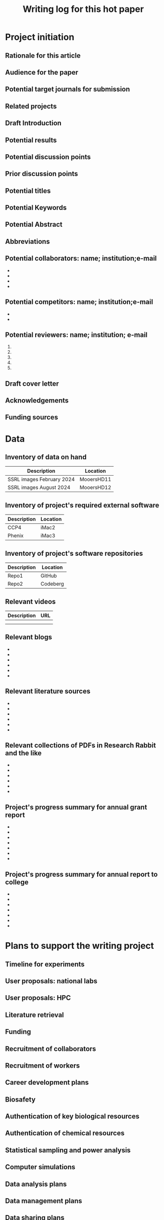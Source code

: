 #+Title:Writing log for this hot paper
#+Options: toc:nil author:nil \n:nil
#+STARTUP: noindent
#+STARTUP: overview

:PREAMBLE:
#+LaTeX_CLASS:article
#+LaTeX_CLASS_OPTIONS:[11pt,letterpaper]
#+LaTeX_HEADER:\usepackage{amsmath}
#+LaTeX_HEADER:\usepackage{amsfonts}
#+LaTeX_HEADER:\setlength{\parindent}{0pt} % make block paragraphs
#+LaTeX_HEADER:\usepackage{makeidx}
#+Latex_HEADER:\usepackage{graphicx}
#+LaTeX_HEADER:\usepackage{xurl} % permit line breaks in urls
#+LaTeX_HEADER:\usepackage{hyperref}
#+LaTeX_HEADER:\usepackage[letterpaper, total={7in, 9in}]{geometry}
#+LaTeX_HEADER:\usepackage{datetime2}
#+LaTeX_HEADER:\usepackage{minted}
#+LaTeX_HEADER:\usepackage{ulem}
#+LaTeX_HEADER:\setlength{\parindent}{0pt} % make block paragraphs
#+LaTeX_HEADER:\usepackage{spreadtab}
#+LaTeX_HEADER:%Print page numbers in the upper right corner rather than the bottom center.
#+LaTeX_HEADER:\pagestyle{myheadings}
#+LATEX_HEADER:\usepackage{parskip} % add a blank line between paragraphs upon export to PDF.
#+LaTeX_HEADER:% Code for plotting table
#+LaTeX_HEADER:\usepackage{pgfplots}
#+LaTeX_HEADER:\usepackage{pgfplotstable}
#+LaTeX_HEADER:\usepackage{booktabs}
#+LaTeX_HEADER:\usepackage{array}
#+LaTeX_HEADER:\usepackage{colortbl}
#+LaTeX_HEADER:\pgfplotstableset{% global config, for example in the preamble
#+LaTeX_HEADER:  every head row/.style={before row=\toprule,after row=\midrule},
#+LaTeX_HEADER:  every last row/.style={after row=\bottomrule},
#+LaTeX_HEADER:  fixed,precision=2,
#+LaTeX_HEADER:}
#+LaTeX_HEADER:% todolist env from https://tex.stackexchange.com/questions/247681/how-to-create-checkbox-todo-list
#+LaTeX_HEADER:% done with checkmark, wontfix with x, next with finger.
#+LaTeX_HEADER:\usepackage{pifont}
#+LaTeX_HEADER:\newcommand{\nmark}{\ding{42}}% next
#+LaTeX_HEADER:\newcommand{\cmark}{\ding{51}}% checkmark
#+LaTeX_HEADER:\newcommand{\xmark}{\ding{55}}% x-mark
#+LaTeX_HEADER:\newcommand{\wmark}{\ding{116}}% wait mark, inverted triangle representing yield sign
#+LaTeX_HEADER:\newcommand{\done}{\rlap{$\square$}{\raisebox{2pt}{\large\hspace{1pt}\cmark}}%
#+LaTeX_HEADER:  \hspace{-2.5pt}}
#+LaTeX_HEADER:\newcommand{\wontfix}{\rlap{$\square$}{\large\hspace{1pt}\xmark}}
#+LaTeX_HEADER:\newcommand{\waiting}{\rlap{\raisebox{0.18ex}{\hspace{0.17ex}\scriptsize \wmark}}$\square$}
#+LaTeX_HEADER:% \newcommand{\next}{\nmark}%
#+LaTeX_HEADER:\bibliographystyle{cell}
#+Latex_HEADER:\makeindex
#+Latex_HEADER:\author{Blaine Mooers}
:END:


#+LaTeX:\maketitle


#+LaTeX:\tableofcontents




*** Overview of this writing log                         :noexport:
:PROPERTIES:
:CUSTOM_ID: introduction
:CLASS: unnumbered
:END:
#+Latex:\index{introduction}
:GUIDANCE:
This template is in Org mode \cite{Dominik2016TheOrgMode9ReferenceManualOrganizeYourLifeWithGNUEmacs}.
Org-mode aims to be a used for organizing your life, managing knowledge, doing literate programming, and preparing manuscripts.
It can be used to teach programming \cite{Birkenkrahe2023TeachingDataScienceWithLiterateProgrammingTools}.
Many people prefer to work in org-mode all day.


This template is similar to the writing log formatted for LaTeX.
They share much of the same preamble.
It is exported from org-mode through LaTeX to PDF.
This file compiles by entering \textbf{C-c C-e l o} without using an init.el file (e.g., \textbf{emacs -Q logXXXX.org}), but you may have to export it twice to get all of the changes in the source file deployed in the PDF.
You have to wait half a minute for the compiled document to appear.
The compiling is faster in LaTeX and on Overleaf.
This does not matter much because I mostly read and work with the org file when planning my writing session.

This template contains a table of contents, numbered outline, and an index that support navigating the document when it has been rendered into a PDF.
The label and ref macros are part of LaTeX's hyperlinking system.
Items in the table of contents and in the index are hyperlinked to sites in the body of the writing log.
You can navigate to different sections of the document by clicking on the file outline in this left column.

The comments in the GUIDNACE drawers are usually hidden to reduce the clutter in the document.
The comments  provide a quick access to suggested ways of using a section.
Put the cursor on the title of the drawer and enter tab to open the drawer.
Repeat to close the drawer.
The GUIDANCE drawers are under a headline with a :noexport: tag.
:END:

* Project initiation
:PROPERTIES:
:CUSTOM_ID: project-initiation
:END:
#+Latex:\index{project initiation}


** Rationale for this article
:PROPERTIES:
:CUSTOM_ID: sub:why
:END:
#+Latex:\index{rationale}

*** Guidance on rationale for the paper                         :noexport:
:GUIDANCE:
What is the rationale for writing this paper? To help advance the field?
To help win or renew a grant funding? To establish credibility in a new
:END:
# field for my lab?

** Audience for the paper
:PROPERTIES:
:CUSTOM_ID: sub:audience
:END:
#+Latex:\index{audience for the paper}

*** Guidance on audience for the paper                           :noexport:
:GUIDANCE:
Describe in a paragraph of prose the target audience of this paper.
:END:



** Potential target journals for submission
:PROPERTIES:
:CUSTOM_ID: sub:target-journals
:END:
#+Latex:\index{target journals}

*** Guidance on potential titles for the paper                     :noexport:
:GUIDANCE:
The journal titles are enumerated in descending order of desirability.
You have a plan B journal identified at the time of submission so that
you can respond swiftly if the plan A journal rejects the paper.
:END:

1.
2.
3.
4.




** Related projects
:PROPERTIES:
:CUSTOM_ID: sub:related-projects
:END:
#+Latex:\index{related projects}

*** Guidance on related projects for the paper                     :noexport:
:GUIDANCE:
By listing projects that are closely and even somewhat distantly related
to the project at hand, it is possible to identify some synergies that
might otherwise be overlooked. For example, when working in a new area,
it is often useful to capitalize on the investment made in reading in
the new field by capturing those insights in the form of a review
article or book chapter. If you use Overleaf, you can include a
hyperlink to the project's webpage.
:END:

-
-
-
-

** Draft Introduction
:PROPERTIES:
:CUSTOM_ID: subsec:Introduction
:END:
#+Latex:\index{draft!introduction}
*** Guidance on draft introduction for the paper                     :noexport:
:GUIDANCE:
In this section and in the next two sections, we assemble the key
components of the paper. You may wonder why we did not do this in the
manuscript document. We find it easier to keep this prose close to the
other lists in the sections that follow these subsections. In other
words, we are using the writing log as an incubator for the initial
drafts of these components of the paper.

We craft a two-paragraph introduction following the method of Lindsay
(Lindsay 2020 Scientific Writing Thinking In Words 2nd Ed). We do this
drafting in the writing log until we are satisfied that we have a vision
of the project that is clear enough to proceed. At this point, we
transfer the draft introduction to the main manuscript.
:END:



** Potential results
:PROPERTIES:
:CUSTOM_ID: subsec:Results.
:END:
#+Latex:\index{draft!results}
*** Guidance on draft introduction for the paper                     :noexport:
:GUIDANCE:
This section contains a list of the potential key results that are vital
to addressing the central hypothesis. Usually, there are 4 to 6 key
results. Yes, we can think about the nature of the results even before
we have performed the experiments.

We are not necessarily thinking about the expected results, but we can
guess about the nature of the results with regard to whether they will
be in the form of a table, a graph or an image. We then do an initial
sorting of the results on the basis of how much weight they bear upon
testing the central hypothesis. This sorting will be the order in which
the results are presented, in contrast to the general tendency to
deliver the results in the order in which we obtain the results. At this
point, we might even draft an initial paragraph for the results section
that outlines the order of the results. This initial paragraph helps to
set the reader's expectations about the results that follow. After this
initial paragraph is assembled and the planned results are listed, we
will transfer this text to the main manuscript.
:END:

1.
2.
3.
4.
5.
6.

** Potential discussion points
:PROPERTIES:
:CUSTOM_ID: subsec:futureDiscussion
:END:
#+Latex:\index{draft!discussion}
*** Guidance on draft discussion points for the paper                     :noexport:
:GUIDANCE:
After some years of experience in a particular field, one has a sense of
the critical discussion points about how the proposed results will
relate to the results from the work of others. The content of this
discussion is supposed to be about the relationship of our results to
those reported by others. Sometimes, we expand these discussion points
into initial paragraphs. After we think this section is well-developed,
we will transfer it to the main manuscript.
:END:



** Prior discussion points
:PROPERTIES:
:CUSTOM_ID: subsec:priorDiscussion
:END:
#+Latex:\index{draft!prior discussion points}
*** Guidance on prior discussion points for the paper                     :noexport:
:GUIDNACE:
The discussion section should contain new points of discussion. If you
are writing a series of papers about a topic, it is all too easy to
recycle old discussion points. Before making the transfer mentioned
above, we will check the proposed discussion points against those we
have published to avoid repeating ourselves and remind ourselves to
review our new results against our prior discussion points. You can
check this list against the discussion section of your current
manuscript to ensure that you are raising new points or updating prior
points while appropriately citing yourself. The new results may require
that we update our published discussion points.
:END:

1.
2.
3.
4.
5.
6.
7.

** Potential titles
:PROPERTIES:
:CUSTOM_ID: sub:titles
:END:
#+Latex:\index{darft!potenital titles}
*** Guidance on potential titles for the paper                     :noexport:
:GUIDANCE:
Titles of 3-7 words long are easier for people to remember. We generally
iterate through enough titles to find one that is catchy. Sometimes,
this requires generating a list of more than 100 titles. This work takes
time and should not be delayed until the day of manuscript submission.
:END:

1.
2.
3.
4.
5.
6.
7.




** Potential Keywords
:PROPERTIES:
:CUSTOM_ID: sub:keywords
:CLASS: unnumbered
:END:
#+Latex:\index{darft!potenital keywords}
*** Guidance on potential keywords for the paper                     :noexport:
:GUDIANCE:
Below is a list of potential keywords. Abstracting services use the
title and abstract to extract terms for searching. As a result, select
keywords that are not in these two parts of the paper. Usually, there is
a limit on the number of keywords, so we choose the keywords carefully.
We make a long list of keywords and select the best ones.
:END:


1. open science
2.
3.
4.
5.
6.
7.



** Potential Abstract
:PROPERTIES:
:CUSTOM_ID: potential-abstract
:CLASS: unnumbered
:END:
#+Latex:\index{draft!potential abstract}
*** Guidance on potential abstract for the paper                     :noexport:
:GUIDANCE:
After filling in the above subsections, we are in a solid position to
draft the abstract for the paper. This is just a draft and will be
updated as the results emerge. However, going through this exercise is
another way of visualizing the paper's contents and helps to strengthen
that vision. Such clarity is essential to maintain momentum.
:END:


** Abbreviations
:PROPERTIES:
:CUSTOM_ID: sub:abbrev
:END:
#+Latex:\index{draft!abbreviations}
*** Guidance on abbreviation for the paper                     :noexport:
:GUIDANCE:
A common mistake is to delay the assembly of the list of acronyms and
abbreviations. An incomplete list tells the reviewer that the authors
assembled the manuscript in a hurry.
:END:


#+begin_quote
Acronyms/Abbreviations/Initialisms should be defined the first time they
appear in each of three sections: the abstract; the main text; the first
figure or table. When defined for the first time, the
acronym/abbreviation/initialism should be added in parentheses after the
written-out form.
#+end_quote

Abbreviations are also listed at the end of the manuscript.

- abbrev :: its expansion

- abbrev :: its expansion

- abbrev :: its expansion

- abbrev :: its expansion


** Potential collaborators: name; institution;e-mail
:PROPERTIES:
:CUSTOM_ID: sub:collaborators
:END:
#+Latex:\index{draft!collaborators}


-
-
-
-

** Potential competitors: name; institution;e-mail
:PROPERTIES:
:CUSTOM_ID: sub:competitors
:END:
#+Latex:\index{draft!competitors}


-
-

** Potential reviewers: name; institution; e-mail
:PROPERTIES:
:CUSTOM_ID: sub:reviewers
:END:
#+Latex:\index{draft!potential reviewers}


1.
2.
3.
4.
5.

** Draft cover letter
:PROPERTIES:
:CUSTOM_ID: sub:coverletter
:END:
#+Latex:\index{draft!cover letter}
*** Guidance on draft cover letter                                 :noexport:
:GUIDANCE:
It is never too early to start writing the cover letter for a project.
This letter is another form of summary that is part of the actualization
of the project. If we have enough energy and time left over from
completing the initialization of the writing project, we may proceed to
drafting the cover letter. The advantage of doing so is to capture one's
excitement about the project.
:END:



** Acknowledgements
:PROPERTIES:
:CUSTOM_ID: subsec:literaturesources
:END:
#+Latex:\index{draft!acknowledgements}
*** Guidance on acknowledgments                                    :noexport:
:GUIDANCE:
It is never too early to start this section.
Work on it should not be delayed until the last minute because you risk overlooking somebody's contribution.
:END:


-
-
-
-
-
-

** Funding sources
:PROPERTIES:
:CUSTOM_ID: subsec:fundingsources
:END:
#+Latex:\index{data!funding sources}
*** Guidance on funding sources                                    :noexport:
:GUIDANCE:
It is never too early to start this section.
Work on it should not be delayed until the last minute because you risk overlooking a funding source.
:END:

-
-
-
-
-
-
-
-
-


* Data
:PROPERTIES:
:CUSTOM_ID: sec:data
:END:
#+LaTeX:\index{data}
*** Guidance on funding sources                                    :noexport:
:GUDIANCE:
This section catalogs the data to be used in the paper.
:END:


** Inventory of data on hand
:PROPERTIES:
:CUSTOM_ID: subsec:datainventory
:END:
#+LaTeX:\index{data inventory!data on hand}


#+CAPTION[Stored data]: Projects's stored data.
| Description               | Location   |
|---------------------------+------------|
| SSRL images February 2024 | MooersHD11 |
| SSRL images August 2024   | MooersHD12 |



** Inventory of project's required external software
:PROPERTIES:
:CUSTOM_ID: subsec:externalsoftware
:END:
#+LaTeX:\index{data inventory!external software}


#+CAPTION[External software]: Projects's required external software.
| Description               | Location   |
|---------------------------+------------|
| CCP4                      | iMac2      |
| Phenix                    | iMac3      |



** Inventory of project's software repositories
:PROPERTIES:
:CUSTOM_ID: subsec:projectsrepos
:END:
#+LaTeX:\index{data inventory!sofware repos}


#+CAPTION[Software repos]: Projects's software repositories.
| Description               | Location   |
|---------------------------+------------|
| Repo1                     |GitHub      |
| Repo2                     |Codeberg    |



** Relevant videos
:PROPERTIES:
:CUSTOM_ID: subsec:videos
:END:
#+Latex:\index{data inventory!videos}

#+CAPTION[Related videos]: Videos related to project.
| Description | URL |
|-------------+-----|
|             |     |
|             |     |


** Relevant blogs
:PROPERTIES:
:CUSTOM_ID: subsec:videos
:END:
#+Latex:\index{data inventory!relevent blogs}
-
-
-
-
-
-


** Relevant literature sources
:PROPERTIES:
:CUSTOM_ID: subsec:literaturesources
:END:
#+Latex:\index{data inventory!literature sources}

-
-
-
-
-
-

** Relevant collections of PDFs in Research Rabbit and the like
:PROPERTIES:
:CUSTOM_ID: subsec:pdfs
:END:
#+Latex:\index{data!collections of PDFs}


-
-
-
-
-
-


** Project's progress summary for annual grant report
:PROPERTIES:
:CUSTOM_ID: subsec:annualgrantreport
:END:

#+Latex:\index{annual grant report}
# It is never too early to start this section.

-
-
-
-
-
-
-



** Project's progress summary for annual report to college
:PROPERTIES:
:CUSTOM_ID: subsec:annualcollegereport
:END:
#+Latex:\index{data!annual college report}

# It is never too early to start this section.
# This will be where you inform your superiors what you have been up to.

-
-
-
-
-
-
-



* Plans to support the writing project
:PROPERTIES:
:CUSTOM_ID: supportforwritingproject
:END:
#+Latex:\index{plans!support for the writing project}
*** Guidance on plans to support the writing project                     :noexport:
:GUIDANCE:
 While it is useful to write about half of a manuscript in four hours in the first sitting without having done any experiments to provide a mental framework for the project and limit the scope, the work will need to be done.
 If the work is computational or experimental, many plans exist to get it done.
 Several plans must be developed to execute the work required to complete and submit the manuscript.
 These plans might not be written down many times, but it is probably quite useful to actually articulate them somewhere.
 These plans may not necessarily have to reside inside the writing log: A link to the plan in a plain text or an HTML file may be sufficient.
 Some of these plans are global in nature and may be applicable across all projects.
Some plans may be specific to the project at hand and must be elaborated on.
If these plans are relatively short, they could be included in the writing log, but if they are lengthy, it might be necessary to just provide a link to them.
:END:



- Budget
- Relation to specific aims of funded grants.
- Secure funding for the research and manuscript.
- Timeline to do the required experiments to test the hypothesis.
- Secure access to required national laboratory resources at experimental stations (i.e., general user proposal and beamtime requests).
- Secure access to computing resources.
- Gather the appropriate information from the literature.
- Recruit collaborators
- Recruit lab members to do the work.
- Individual career development for lab members, including yourself.
- Biosafety.
- Authentication of key biological and chemical resources.
- Rigorous statistical sampling and data analysis
- Data management including backups and archives.
- Data sharing.
- The NIH PEDP.
- Advertising plan: posters, talks, seminars, YouTube videos, social media posts.




** Timeline for experiments
:PROPERTIES:
:CUSTOM_ID: subsec:supportforwritingproject
:END:
#+Latex:\index{plans!timeline for experiments}


** User proposals: national labs
:PROPERTIES:
:CUSTOM_ID: subsec:userproposals
:END:
#+Latex:\index{plans!user proposals for national labs}


** User proposals: HPC
:PROPERTIES:
:CUSTOM_ID: subsec:hpcproposals
:END:
#+Latex:\index{plans!user proposals for high performance computing}



** Literature retrieval
:PROPERTIES:
:CUSTOM_ID: subsec:literatureretrieval
:END:
#+Latex:\index{plans!literature retrieval}




** Funding
:PROPERTIES:
:CUSTOM_ID: subsec:funding
:END:
#+Latex:\index{plans!funding}



** Recruitment of collaborators
:PROPERTIES:
:CUSTOM_ID: subsec:collaborators
:END:
#+Latex:\index{plans!collaborators}



** Recruitment of workers
:PROPERTIES:
:CUSTOM_ID: subsec:workers
:END:
#+Latex:\index{plans!recruitment of workers}



** Career development plans
:PROPERTIES:
:CUSTOM_ID: subsec:carreerdevelopment
:END:
#+Latex:\index{plans!carreer development}



** Biosafety
:PROPERTIES:
:CUSTOM_ID: subsec:biosafety
:END:
#+Latex:\index{plans!biosafety}




** Authentication of key biological resources
:PROPERTIES:
:CUSTOM_ID: subsec:authenticationbiological
:END:
#+Latex:\index{plans!authentication!biological resources}


** Authentication of chemical resources
:PROPERTIES:
:CUSTOM_ID: subsec:authenticationchemicalresources
:END:
#+Latex:\index{plans!authenticiation!chemical resources}


** Statistical sampling and power analysis
:PROPERTIES:
:CUSTOM_ID: subsec:samplingpoweranalysis
:END:
#+Latex:\index{plans!sampling plan}
#+Latex:\index{plans!power analysis}



** Computer simulations
:PROPERTIES:
:CUSTOM_ID: subsec:simulation
:END:
#+Latex:\index{plans!simulation}


** Data analysis plans
:PROPERTIES:
:CUSTOM_ID: subsec:analysisplans
:END:
#+Latex:\index{plans!analysis}




** Data management plans
:PROPERTIES:
:CUSTOM_ID: subsec:datamanagementplans
:END:
#+Latex:\index{plans!data management}




** Data sharing plans
:PROPERTIES:
:CUSTOM_ID: subsec:datasharingplans
:END:
#+Latex:\index{plans!data sharing}




** The NIH PEDP
:PROPERTIES:
:CUSTOM_ID: subsec:pedp
:END:
#+Latex:\index{plans!NIH PEDP}


* Project management for timely completion
:PROPERTIES:
:CUSTOM_ID: sec:timelycompletion
:END:
#+Latex:\index{plans!timely completion}
*** Guidance on plans to support the writing project                     :noexport:
:GUIDANCE:
This section is to plan the completion of the manuscript and for making periodic assessments of its status.
Having the checklist and the timeline adjacent each other will aid the scheduling of remaining tasks.
The assessment of the current state could be included within the diary section, but we think it is more useful to include it in this area near the timeline and the checklist for completion.
By having the assessments adjacent to each other, you should be able to see more clearly how progress is being made on the manuscript.
:END:



- Checklist for manuscript completion.
- Timeline and Milestones.
- Periodic assessments of the current state of the manuscript.
-
-
-

** Checklist for manuscript completion
:PROPERTIES:
:CUSTOM_ID: subsec:checklist
:END:
#+Latex:\index{manuscript completion!checklist}


- [ ] Central hypothesis identified.
- [ ] Introduction drafted to define scope.
- [ ] Results ordered by relevance to the central hypothesis.
- [ ] Results imagined as figures and tables.
- [ ] Results outlined to the subsection level.
- [ ] Results outlined to the paragraph level.
- [ ] Figures have been conceptualized.
- [ ] Figures have been drafted.
- [ ] Figure legends have been drafted.
- [ ] Tables have been conceptualized.
- [ ] Tables have been drafted.
- [ ] Table legends have been drafted.
- [ ] Paragraphs in the Results section drafted.
- [ ] Results concluding sentences checked.
- [ ] Discussion points identified.
- [ ] Prior publications checked for Discussion points.
- [ ] Discussion paragraphs drafted.
- [ ] Discussion concluding sentences checked.
- [ ] Discussion subsections check with the central hypothesis.
- [ ] Citations have been entered.
- [ ] Citations have been checked.
- [ ] Bibliographic information has been checked.
- [ ] Accuracy of Bibliographic information checked.
- [ ] Citations have entries in the annotated bibliography.
- [ ] Abstract drafted.
- [ ] Supplemental materials assembled.
- [ ] The first draft is finished.
- [ ] Round 1 of rewriting finished.
- [ ] Round 2 of rewriting finished.
- [ ] Ready for reverse outline.
- [ ] Round 3 of rewriting.
- [ ] Solicit review by co-authors.
- [ ] Internal polishing editing.
- [ ] Ready for intense review by a professional writer.
- [ ] Intensive review revisions have been incorporated.
- [ ] Penultimate draft ready for internal proofreader.
- [ ] Penultimate review revisions incorporated.
- [ ] Manuscript ready for submission.




** Timeline with milestones
:PROPERTIES:
:CUSTOM_ID: subsec:timelinemilestones
:END:
#+Latex:\index{manuscript completion!milestones}
*** Guidance on Timeline with milestones                                :noexport:
:GUIDANCE:
This is the planning section where the calendar is matched up with milestones: goals without deadlines are just dreams.
This is a tricky section to include inside of a writing log document because it often requires a heavy-duty external Library to be able to generate an image.
This could be done by simply copying the checklist and pasting it into this section as a table with three columns: milestone, target date, and achievement date.
This would lead to a very long table that might be too cluttered.
There might be a subset of the items in the checklist that are larger in scope that could be listed.
For example, completion of various parts of the writing log, key experiments, and solicitation of outside expertise.
The setting up of the time timeline will be very Project Specific and will require customization.
The main thing is to keep it simple enough to be useful but no simpler than necessary.
:END:



#+CAPTION[Milestones]: Timeline with milestones.
| Milestone   | Target date | Achievement date |
|-------------+-------------+------------------|
|milestone 1  | date        | date             |
|milestone 2  | date        | date             |
|milestone 3  | date        | date             |
|milestone 4  | date        | date             |
|milestone 5  | date        | date             |



** Assessments of current state
:PROPERTIES:
:CUSTOM_ID: subsec:currentstate
:END:
#+Latex:\index{manuscript completion!current state}



*** Date:
:PROPERTIES:
:CUSTOM_ID: ssubsec:date
:END:
#+Latex:\index{manuscript completion!by date}



**** How far is the manuscript from being completed (in percent completion)?
:PROPERTIES:
:CUSTOM_ID: sssubsec:precentcompletion
:END:
#+Latex:\index{manuscript completion!percent completion}





**** List what keeps the manuscript from being submitted today.
:PROPERTIES:
:CUSTOM_ID: sssubsec:holdingback
:END:
#+Latex:\index{manuscript completion!holding back}





**** List what is missing from the manuscript that could improve its impact.
:PROPERTIES:
:CUSTOM_ID: sssubsec:missing
:END:
#+Latex:\index{manuscript completion!what is missing}






**** What could be removed from the manuscript to streamline it?
:PROPERTIES:
:CUSTOM_ID: ssubsec:streamlining
:END:
#+Latex:\index{manuscript completion!streamlining}




* Daily Log
:PROPERTIES:
:CUSTOM_ID: sub:daily-log
:END:
#+Latex:\index{daily log}



** 2024 August 10
:PROPERTIES:
:CUSTOM_ID: january-21
:END:
#+Latex:\index{2024 August 10}

Accomplishments:

-
-
-



** Next action
:PROPERTIES:
:CUSTOM_ID: subsec:next
:END:
#+LaTeX:\index{next action}
*** Guidance on next action                                :noexport:
:GUIDANCE:
List the next task or action to be taken to move the project forward.
The section is supposed to contain one to do item. It is the next task
that needs to be done. The idea to determine in at the end of the
current work session what the next action should be so that you do not
have to spend time selecting the next action item when you return to the
project. This idea came from David Allen, the author of "Getting things
done".

I have to admit that I rarely do this task next. I generally reconsider
all of the pending to-do's at the start of my work session, and I often
wind up identifying a new task that was not identified as the "Next
Action" at the end of the last work session. Anyways, you do gain the
peace of mind knowing that you have identified the next step, although
you may not take it. If you do not use this section, go ahead and delete
it.
:END:


** To be done
:PROPERTIES:
:CUSTOM_ID: subsec:to-do
:END:
#+LaTeX:\index{To be done}
*** Guidance on to be done                               :noexport:
:GUIDANCE:
These are the tasks that are thought to be required to get the project
finished. The prioritizing of the tasks is the hard part. The book "Time
Power" by Charles Hobbs provides helpful guidance on setting priorities.
I use an unordered list below but you can use a list of TODO items and
include this org file in the list of source files for the generation of
TODOs in org agenda. I generally would have an overwhelming number of
TODOs so I do not use org-agenda in this fashion.
:END:

-
-
-
-
-
-

** Word Count
:PROPERTIES:
:CUSTOM_ID: subsec:wordcount
:END:
#+LaTeX:\index{word count}

# The word count is stored in wordcount.txt. The word count tends to
# approach a plateau in the latter stages of writing.

# The word count tends to approach a plateau in the latter stages of writing.


#+Latex:\begin{figure}[H]
#+LaTeX:  \centering
#+LaTeX:  \begin{tikzpicture}
#+LaTeX:    \begin{axis}[
#+LaTeX:      xlabel={Date},
#+LaTeX:      ylabel={Word Count Cumulative},
#+LaTeX:      % legend pos=south east,
#+LaTeX:      % legend entries={},
#+LaTeX:      ]
#+LaTeX:      \addplot table [x=Day,y=Words] {wordcount.txt};
#+LaTeX:    \end{axis}
#+LaTeX:  \end{tikzpicture}
#+LaTeX:\caption{Cummulative word count.}
#+LaTEX:\end{figure}

#+LaTeX:\begin{table}[]
#+LaTeX:  \centering
#+LaTeX:  \pgfplotstabletypeset[
#+LaTeX:  columns/Date/.style={column name=Date},
#+LaTeX:  columns/Day/.style={column name=Day},
#+LaTeX:  columns/Word/.style={column name=Words},
#+LaTeX:  ]{wordcount.txt}
#+LaTeX:  \caption{Date, day and wordcount.}
#+Latex:  \label{tab:my_label}
#+LaTeX:\end{table}

** Update Writing Progress Notebook
:PROPERTIES:
:CUSTOM_ID: subsec:WPsheet
:END:
#+LaTeX:\index{writing progress notebook}
*** Guidance on Writing Progress Notebook                               :noexport:
:GUIDANCE:
# The writing progress notebook enables the tracking of progress on a
# project basis [fn:1]. The Notebook automatically updates sums of words
# written and minutes spent across all projects on a given day. It only
# takes a few seconds to enter the number of words written and the time
# spent for a specific project on that project's Google Sheet. If you have
# Voice In plus activated, say the words "open sheet 37" to have the
# worksheet for project 37 opened in the web browser. If not, click on
# this direct link to the Google Sheet in the compiled PDF of this writing
# log [fn:2].

# Update the sheet for this project with the total number of minutes spent
# on this project and the word count. The word count is accessed in
# Overleaf under the menu pull-down. The word count operation has to be
# applied to a recently compiled tex document.
:END:


** Update Zettelkästen in org-roam
:PROPERTIES:
:CUSTOM_ID: subsec:zettelkasten
:END:
#+LaTeX:\index{zettelkasten}
*** Guidance on Zettelkästen                              :noexport:
:GUIDANCE:
Update your knowledge base if you found anything worth adding to it.
:END:



* Future additions and tangents
:PROPERTIES:
:CUSTOM_ID: subsec:future
:END:
#+LaTeX:\index{future additions and tangents}
*** Guidance on future additions and tangents                              :noexport:
:GUIDANCE:
# The word count is stored in wordcount.txt. The word count tends to
# approach a plateau in the latter stages of writing.
:END:



-
-
-
-
-
-



** Ideas to consider adding to the manuscript
:PROPERTIES:
:CUSTOM_ID: subsec:new-ideas
:END:
#+LaTeX:\index{future additions and tangents}



-
-
-

*** Introduction
:PROPERTIES:
:CUSTOM_ID: ssubsec:new-ideas:Intro
:END:
#+LaTeX:\index{introduction}


-
-
-
-

*** Results
:PROPERTIES:
:CUSTOM_ID: ssubsec:new-ideas:Results
:END:
#+LaTeX:\index{results}


-
-
-
-

*** Discussion
:PROPERTIES:
:CUSTOM_ID: ssubsec:new-ideas:Discussion
:END:
#+LaTeX:\index{discussion}


-
-
-

** To be done someday
:PROPERTIES:
:CUSTOM_ID: subsec:someday
:END:
#+LaTeX:\index{to be done someday}

*** Guidance on to be done someday                              :noexport:
:GUIDANCE:
This section stores tasks that are related to the current project and
that may be worth doing someday. Often these tasks are tangential to
addressing the central hypothesis of the paper. This is a place for
capturing those wonderful ideas. Sometimes these ideas blossom into new
projects. This section can capture ideas that might be mentioned in
terms of future work in the discussion section of the manuscript.
:END:

-
-
-

** Spin off writing projects
:PROPERTIES:
:CUSTOM_ID: subsec:spinoffs
:END:
#+LaTeX:\index{spin off writing progect}


-   ::
-   ::
-   ::
-   ::


* Guidelines, checklists, protocols, helpful hints
:PROPERTIES:
:CUSTOM_ID: sec:guides
:END:
#+LaTeX:\index{guidelines}
#+LaTeX:\index{checkists}
#+LaTeX:\index{protocols}
#+LaTeX:\index{helpful hints}


** Daily protocol
:PROPERTIES:
:CUSTOM_ID: sub:entry-protocol
:END:
#+Latex:\index{daily protocol}


1. At start of work session, review the timeline, recent daily entries, next action item , and
   to-do list.
2. Write the goal(s) for the current writing session as a means of
   engaging mentally in the work. This prose could be retained or
   deleted at the end of the work session.
3. At the end of the work session, move finished items to an achievement
   list for the day.
4. Move the unfinished items to the to-do list.
5. Identify the next task or action.
6. Update the wordcount.txt file, if you wrote anything.
7. Update the project Sheet in the Writing Progress Workbook.
8. Update your personal knowledge base.

** Tips for using Overleaf
:PROPERTIES:
:CUSTOM_ID: subsec:guides:overleaf
:END:
#+LaTeX:\index{tips for using Overleaf}

1. Chrome has the TextArea extension that is needed to run Grammarly in
   Overleaf.
2. Use the shortcuts (new commands defined in the preamble) to save time
   typing.
3. Where shortcuts are not possible, use templates.
4. View Overleaf project with Chrome to be able to run Grammarly via the
   Chrome Grammarly extension.
5. code Snippets can be mapped to voice commands in Voice In Plus.



** Protocol for running Grammarly in Overleaf
:PROPERTIES:
:CUSTOM_ID: subsec:guides:grammarlyInoverleaf
:END:
#+LaTeX:\index{running Grammarly in Overleaf}


You must install Grammarly and Textarea extensions for Chrome. With your
project open in Overleaf, open the textarea icon in the upper right of
your browser and check the checkbox. This will convert the PDF viewport
into RichText. Hit the Grammarly icon. Grammarly will check the text in
the RichText viewport. Corrections that you make in the RichText
viewport are applied to your tex file in the left viewport. Note that
the preamble of the document will cause the text to be spread out. You
may have to scroll down a ways to see the document environment.



** Guidelines for debugging the annotated bibliography
:PROPERTIES:
:CUSTOM_ID: subsec:guides:annotDebug
:END:
#+LaTeX:\index{annotated bibliography!guideline for debugging}



For a template annotated bibliography, see
https://github.com/MooersLab/annotatedBibliography.

1. Escape with a forward slash the following: &, _, %, and #.
2. Title case the journal titles.
3. Replace unicode characters with LaTeX code: e.g., replace Å with Å.
   Not all LaTeX document classes are compatible with unicode.
4. The primes have to be replaced with '.
5. The vertical red rectangles with a white dot in the middle should be
   replaced with a whitespace.
6. There are two styles in the bibtex world: bibtex and biblatex. We are
   using bibtex. It is simpler. It has fewer fields.
7. Use Google Scholar bibtex over Medline or PubMed biblatex.
8. Often the error is in the bibitem entry above the one indicated in
   the error messages.
9. All interior braces must by followed by a comma, including the last
   one.
10. When stumped, replace the entry with a fresh one from Google
    Scholar.

** Graphical Abstract
:PROPERTIES:
:CUSTOM_ID: subsec:guides:graphicalAbstract
:END:
#+LaTeX:\index{graphical abstract}

The following is copied from the Crystal Journal's
[[https://www.mdpi.com/journal/crystals/instructions#preparation][author
guidelines]].

#+begin_quote
A graphical abstract (GA) is an image that appears alongside the text
abstract in the Table of Contents. In addition to summarizing the
content, it should represent the topic of the article in an interesting
way. The GA should be a high-quality illustration or diagram in any of
the following formats: PNG, JPEG, EPS, SVG, PSD or AI. Written text in a
GA should be clear and easy to read, using one of the following fonts:
Times, Arial, Courier, Helvetica, Ubuntu or Calibri. The minimum size
required for the GA is 560 \(\times\) 1100 pixels (height \(\times\)
width). When submitting larger images, please, keep to the same ratio.
#+end_quote

I usually make the mistake of treating the graphical abstract as an
afterthought. Then there is no time to make one during submission of the
manuscript. This can lead to delays or to the journal converting one of
your sub-figures into a graphical abstract. A good example of a
graphical abstract is found
[[https://www.mdpi.com/2073-4352/11/3/273][here]].


** Guidelines for benchmarks
:PROPERTIES:
:CUSTOM_ID: subsec:guides:benchmarks
:END:
#+LaTeX:\index{guidelines for benchmarks}


** Guidelines for using Writing Progress Notebook
:PROPERTIES:
:CUSTOM_ID: subsec:guides:wpnb
:END:
#+LaTeX:\index{writing progress notebook!guidelines}

The writing progress notebook enables the tracking of progress on a
project basis [fn:3]. The Notebook automatically updates sums of words
written and minutes spent across all projects on a given day. It only
takes a few seconds to enter the number of words written and the time
spent for a specific project on that project's Google Sheet. If you have
Voice In plus activated, say the words "open sheet 37" to have the
worksheet for project 37 opened in the web browser. If not, click on
this direct link to the Google Sheet in the compiled PDF of this writing
log [fn:4].


** Guidelines for using a personal knowledge base
:PROPERTIES:
:CUSTOM_ID: subsec:guides:knowledgebase
:END:
#+LaTeX:\index{personal knowledge base!guidelines}

If you maintain a knowledge base like a Zettelkästen in org-roam or
Obsidian or Notion, you might consider adding literature notes and
permanent notes at the end of a work session [fn:5] [fn:6]. The name of
the index for this project is =XXXXXXXXX=. Enter =Control-c n f= to find
this project note. This knowledge base can store information that you
may want to use eventually in the paper.

These notes that you may add might be in the form of what are called
*permanent notes* that include new insights or plans for the work. These
thoughts are not directly linked or derived from any particular
reference in the literature. Another kind of note is known as a
*citation note* or *literature note* is derived from a specific
reference. This kind of note will contain the BibTeX cite key.

Although such notes can be stored in an annotated bibliography
(https://github.com/MooersLab/annotatedBibliography), I seem less likely
to utilize this information while working on a manuscript because the
annotated bibliographies are in a different document. Because it is out
of sight, the annotated bibliography is also out of mind.

The advantage of keeping these bits of knowledge inside the writing log
is that you can link the entries made in the daily log section to these
bits of knowledge by using the label and ref macros of LaTeX. You can
also set up label and ref pairs between to-do items and the bits of
knowledge. Some of these notes may refer to a particular reference, so
you can include the cite key with these notes if the reference has been
included in the BibTeX library file sourced at the bottom of this file.

I usually source the BibTeX library file that I am using in the
annotated bibliography for a particular project. Keeping these items
together in one document will improve the odds that you act upon the
collected information, reducing the mental bandwidth you have to commit
to managing this writing log.

Another approach I use sometimes is to include such information on lines
that have been commented out in the manuscript's tex document near where
I want to utilize that information. I must admit that this approach can
become a little unwieldy if the comments span many lines.

If you use the Pomodoro method, you would probably want to commit the
last one or two poms of a work session on a writing project to update
your knowledge base. If you have been lagging on doing such updates, you
may want to commit four to six poms to this kind of work; you might have
to do this over multiple days if you have fallen behind.




** Writer's Creed
:PROPERTIES:
:CUSTOM_ID: subsec:guides:writerscreed
:END:
#+LaTeX:\index{writer's creed}

A writer does the following:


- Schedules daily writing time on workdays; takes a relaxed approach on weekends.
- Shows up and writes during the scheduled writing time.
- Stands up and walks around every 25 minutes for no more than 5 minutes (i.e., uses the Pomodoro technique).
- Limits generative writing to 3-5 hours daily; spends the rest of the day on supportive tasks and other duties.
- Overcomes writer's block by rewriting the last paragraph or reverse outlining a section.
- Keeps near a list of tricks for overcoming writer's block.
- Manages their energy by doing generative writing first, rewriting second, and supportive tasks later in the day.
- Jumps into generative writing; does not wait to be inspired.
- Does generative writing when half-awake early in the day and editing and rewriting when fully alert, generally mid to late morning.
- Masters their writing tools without letting the tools master them.
- Writes without distractions (no YouTube videos, TV, radio, etc.; playing classical music is okay sometimes).
- Tracks the time spent and words written by project ID.
- Takes credit for time spent reading material related to the project, especially if finished by making an entry in an annotated bibliography.
- Uses a separate writing log for each writing project.
- Makes writing social when it is mutually beneficial.
- Reads and writes about writing at least once a fortnight.
- Keeps up on weasel words,  wordy phrases, cliché, and other junk English; reviews this list quarterly to avoid their use.
- If a scientist, writes with precision, clarity, and conciseness. The order is in descending importance. Has memorized this list.
- Uses computerized writing tools responsibly, not blindly: Takes full responsibility for the final draft.
- Documents in writing log any use of AI to generate or paraphrase passages.
- Uses dictation software for some generative writing.
- Uses software tools like *Grammarly*, the *LanguageTool*, and the *Hemingway.app* to stimulate improvements in their writing.
- Knows enough about good writing to accept only useful suggestions.
- Does not blindly accept noun clusters, English contractions, and weasel words suggested by AI software.
- Uses copilot when exhausted to complete sentences.
- Uses the paraphrasing tool of some chatbots (e.g. TexGPT) cautiously and only to generate intermediate drafts.
- Reviews this list periodically.

Premises of the creed:

- Writing is any activity that advances a writing project. Most of the time spent on these writing activities does not involve generative writing.
- Generative writing is the most valuable activity: All other activities descend from it.
- Generative writing and editing use different parts of the brain, so they should be done at separate times.
- Generative writing is best done when half awake because your internal editor is not fully on so new ideas are more likely to emerge.
- Generative writing be done by dictation while commuting if planned before the commute.
- Editing is best done when fully awake because your internal editor will be activated. (Be careful; late-night editing can keep you awake later than intended and interfere with your sleep pattern.)
- Most of the time spent on actual *writing* involves rewriting.
- Planning is an important (underemphasized) component of writing.
- Writing includes any activity that advances a writing project.
- The word count does not capture most writing-related activities. Hence, the time spent on these activities must be tracked to document these efforts.
- Time tracking is an essential component of time management. It is hard to manage what you do not measure. **Writing involves a lot of time management!!**
- 90 minutes of generative writing per day on one project is the optimal length of time due to our [ultradian cycles](https://www.youtube.com/watch?v=ezT8kGzYOng). Thank you to my brother, Randall, for alerting me to this. Longer stretches of writing on one project are known as *binge writing*, which always leads to diminishing returns.
- Writing includes reading the papers that you cite and those that you do not wind up citing. This reading activity can rejuvenate your momentum and inspire new ideas. It is best done in the evening so your subconscious can work overnight with the new insights. **Writing involves feeding your subconscious: Feed our head!**. Reading is grossly underemphasized in writing books. Time should be scheduled for it else it is less likely to be done.
- Writing includes mundane tasks like managing bibliographic libraries and making figures; these are good afternoon activities.
- Writing includes data analysis.



* Backmatter
:PROPERTIES:
:CUSTOM_ID: backmatter
:END:


#+Latex:\bibliography{/Users/blaine/Documents/global.bib}
#+LaTeX:\printindex

[fn:1] [[https://github.com/MooersLab/writing-progress-2024-25]]

[fn:2] [[file:<insert link for specific sheet>][<insert link for specific sheet>]]

[fn:3] [[https://github.com/MooersLab/writing-progress-2024-25]]

[fn:4] [[file:<insert link for specific sheet>][<insert link for specific sheet>]]

[fn:5] [[https://wiki2.org/en/Zettelkasten]]

[fn:6] [[https://wiki2.org/en/Comparison_of_note-taking_software]]
